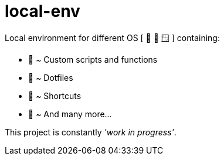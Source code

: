 = local-env

Local environment for different OS [ 🍎  🐧  🪟 ] containing:

* 🧰 ~ Custom scripts and functions
* 🔨 ~ Dotfiles
* 🎯 ~ Shortcuts
* 🥰 ~ And many more...

This project is constantly __'work in progress'__.


